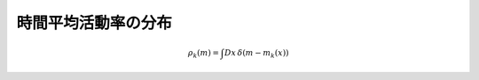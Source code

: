.. _rate-dist:

======================
 時間平均活動率の分布
======================

.. math:: \rho_k(m) = \int Dx \, \delta(m - m_k(x))
